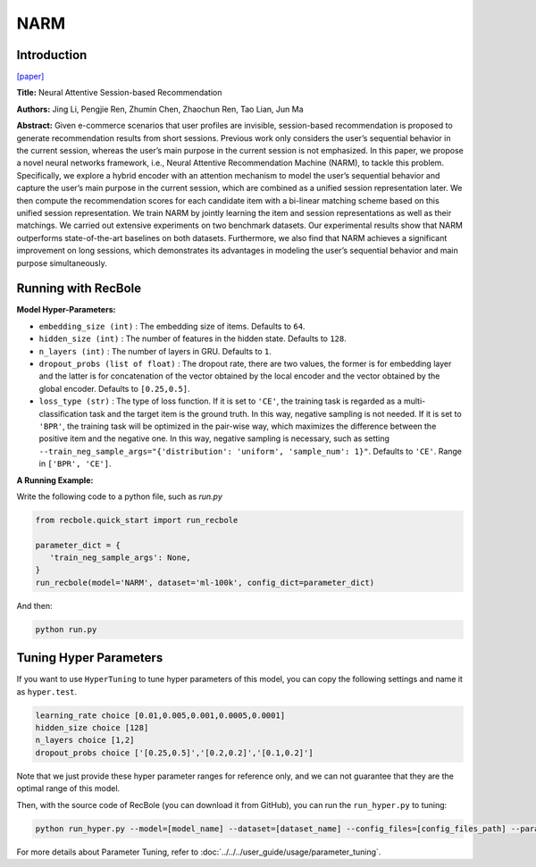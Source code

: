 NARM
===========

Introduction
---------------------

`[paper] <https://dl.acm.org/doi/10.1145/3132847.3132926>`_

**Title:** Neural Attentive Session-based Recommendation

**Authors:** Jing Li, Pengjie Ren, Zhumin Chen, Zhaochun Ren, Tao Lian, Jun Ma

**Abstract:**  Given e-commerce scenarios that user profiles are invisible, session-based recommendation is proposed to generate recommendation
results from short sessions. Previous work only considers the
user’s sequential behavior in the current session, whereas the
user’s main purpose in the current session is not emphasized. In
this paper, we propose a novel neural networks framework, i.e.,
Neural Attentive Recommendation Machine (NARM), to tackle
this problem. Specifically, we explore a hybrid encoder with an
attention mechanism to model the user’s sequential behavior and
capture the user’s main purpose in the current session, which
are combined as a unified session representation later. We then
compute the recommendation scores for each candidate item with
a bi-linear matching scheme based on this unified session representation. We train NARM by jointly learning the item and session
representations as well as their matchings. We carried out extensive experiments on two benchmark datasets. Our experimental
results show that NARM outperforms state-of-the-art baselines on
both datasets. Furthermore, we also find that NARM achieves a
significant improvement on long sessions, which demonstrates its
advantages in modeling the user’s sequential behavior and main
purpose simultaneously.

.. image:: ../../../asset/narm.png
    :width: 600
    :align: center

Running with RecBole
-------------------------

**Model Hyper-Parameters:**

- ``embedding_size (int)`` : The embedding size of items. Defaults to ``64``.
- ``hidden_size (int)`` : The number of features in the hidden state. Defaults to ``128``.
- ``n_layers (int)`` : The number of layers in GRU. Defaults to ``1``.
- ``dropout_probs (list of float)`` : The dropout rate, there are two values,
  the former is for embedding layer and the latter is for concatenation of the vector obtained by the local encoder and the vector obtained by the global encoder. Defaults to ``[0.25,0.5]``.
- ``loss_type (str)`` : The type of loss function. If it is set to ``'CE'``, the training task is regarded as a multi-classification task and the target item is the ground truth. In this way, negative sampling is not needed. If it is set to ``'BPR'``, the training task will be optimized in the pair-wise way, which maximizes the difference between the positive item and the negative one. In this way, negative sampling is necessary, such as setting ``--train_neg_sample_args="{'distribution': 'uniform', 'sample_num': 1}"``. Defaults to ``'CE'``. Range in ``['BPR', 'CE']``.

**A Running Example:**

Write the following code to a python file, such as `run.py`

.. code:: python

   from recbole.quick_start import run_recbole

   parameter_dict = {
      'train_neg_sample_args': None,
   }
   run_recbole(model='NARM', dataset='ml-100k', config_dict=parameter_dict)

And then:

.. code:: bash

   python run.py

Tuning Hyper Parameters
-------------------------

If you want to use ``HyperTuning`` to tune hyper parameters of this model, you can copy the following settings and name it as ``hyper.test``.

.. code:: bash

   learning_rate choice [0.01,0.005,0.001,0.0005,0.0001]
   hidden_size choice [128]
   n_layers choice [1,2]
   dropout_probs choice ['[0.25,0.5]','[0.2,0.2]','[0.1,0.2]']

Note that we just provide these hyper parameter ranges for reference only, and we can not guarantee that they are the optimal range of this model.

Then, with the source code of RecBole (you can download it from GitHub), you can run the ``run_hyper.py`` to tuning:

.. code:: bash

	python run_hyper.py --model=[model_name] --dataset=[dataset_name] --config_files=[config_files_path] --params_file=hyper.test

For more details about Parameter Tuning, refer to :doc:`../../../user_guide/usage/parameter_tuning`.


